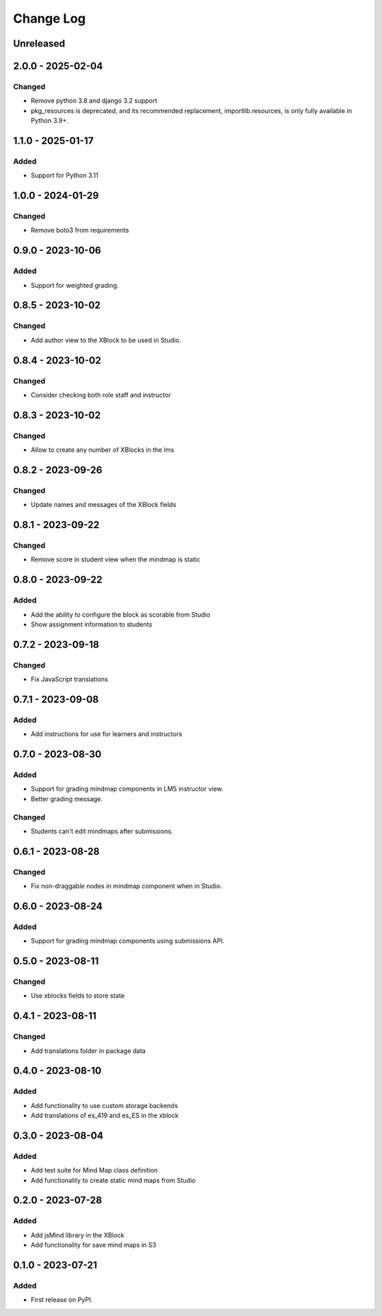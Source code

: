 Change Log
##########

..
   All enhancements and patches to mindmap will be documented
   in this file.  It adheres to the structure of https://keepachangelog.com/ ,
   but in reStructuredText instead of Markdown (for ease of incorporation into
   Sphinx documentation and the PyPI description).

   This project adheres to Semantic Versioning (https://semver.org/).

.. There should always be an "Unreleased" section for changes pending release.

Unreleased
**********

2.0.0 - 2025-02-04
**********************************************

Changed
=======

* Remove python 3.8 and django 3.2 support
* pkg_resources is deprecated, and its recommended replacement, importlib.resources, is only fully available in Python 3.9+.


1.1.0 - 2025-01-17
**********************************************

Added
=====

* Support for Python 3.11


1.0.0 - 2024-01-29
**********************************************

Changed
=======

* Remove boto3 from requirements

0.9.0 - 2023-10-06
**********************************************

Added
=======

* Support for weighted grading.

0.8.5 - 2023-10-02
**********************************************

Changed
=======

* Add author view to the XBlock to be used in Studio.

0.8.4 - 2023-10-02
**********************************************

Changed
=======

* Consider checking both role staff and instructor

0.8.3 - 2023-10-02
**********************************************

Changed
=======

* Allow to create any number of XBlocks in the lms

0.8.2 - 2023-09-26
**********************************************

Changed
=======

* Update names and messages of the XBlock fields


0.8.1 - 2023-09-22
**********************************************

Changed
=======

* Remove score in student view when the mindmap is static


0.8.0 - 2023-09-22
**********************************************

Added
=====

* Add the ability to configure the block as scorable from Studio
* Show assignment information to students


0.7.2 - 2023-09-18
**********************************************

Changed
=======

* Fix JavaScript translations


0.7.1 - 2023-09-08
**********************************************

Added
=====

* Add instructions for use for learners and instructors


0.7.0 - 2023-08-30
**********************************************

Added
=====

* Support for grading mindmap components in LMS instructor view.
* Better grading message.

Changed
=======

* Students can't edit mindmaps after submissions.


0.6.1 - 2023-08-28
**********************************************

Changed
=======

* Fix non-draggable nodes in mindmap component when in Studio.


0.6.0 - 2023-08-24
**********************************************

Added
=====

* Support for grading mindmap components using submissions API.


0.5.0 - 2023-08-11
**********************************************

Changed
=======

* Use xblocks fields to store state


0.4.1 - 2023-08-11
**********************************************

Changed
=======

* Add translations folder in package data


0.4.0 - 2023-08-10
**********************************************

Added
=====

* Add functionality to use custom storage backends
* Add translations of es_419 and es_ES in the xblock


0.3.0 - 2023-08-04
**********************************************

Added
=====

* Add test suite for Mind Map class definition
* Add functionality to create static mind maps from Studio


0.2.0 - 2023-07-28
**********************************************

Added
=====

* Add jsMind library in the XBlock
* Add functionality for save mind maps in S3


0.1.0 - 2023-07-21
**********************************************

Added
=====

* First release on PyPI.
